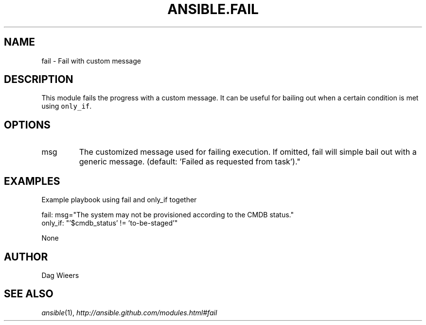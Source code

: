 .TH ANSIBLE.FAIL 3 "2013-08-21" "1.2.3" "ANSIBLE MODULES"
." generated from library/utilities/fail
.SH NAME
fail \- Fail with custom message
." ------ DESCRIPTION
.SH DESCRIPTION
.PP
This module fails the progress with a custom message. It can be useful for bailing out when a certain condition is met using \fConly_if\fR. 
." ------ OPTIONS
."
."
.SH OPTIONS
   
.IP msg
The customized message used for failing execution. If omitted, fail will simple bail out with a generic message. (default: 'Failed as requested from task')."
."
." ------ NOTES
."
."
." ------ EXAMPLES
.SH EXAMPLES
.PP
Example playbook using fail and only_if together

.nf
fail: msg="The system may not be provisioned according to the CMDB status."
    only_if: "'$cmdb_status' != 'to-be-staged'"

.fi
." ------ PLAINEXAMPLES
.nf
None
.fi

." ------- AUTHOR
.SH AUTHOR
Dag Wieers
.SH SEE ALSO
.IR ansible (1),
.I http://ansible.github.com/modules.html#fail